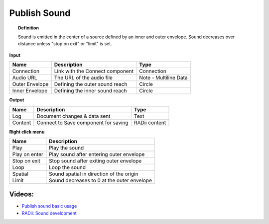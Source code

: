 .. RevSarah

***************
Publish Sound
***************

.. image:: ../images/Publish/Publish_sound.png
    :scale: 80 %

.. topic:: Definition
    
  Sound is emitted in the center of a source defined by an inner and outer envelope. Sound decreases over distance unless "stop on exit" or "limit" is set.


**Input**

.. table::
  :align: left
    
  ================  ======================================  ==============
  Name                Description                             Type
  ================  ======================================  ==============
  Connection          Link with the Connect component         Connection
  Audio URL           The URL of the audio file               Note - Multiline Data
  Outer Envelope      Defining the outer sound reach          Circle
  Inner Envelope      Defining the inner sound reach          Circle
  ================  ======================================  ==============

**Output**

.. table::
  :align: left

  ==========  ======================================  ==============
  Name        Description                             Type
  ==========  ======================================  ==============
  Log         Document  changes & data sent           Text
  Content     Connect to Save component for saving    RADii content
  ==========  ======================================  ==============

**Right click menu**

.. image:: ../images/Publish/Publish_sound_menu.png
    :scale: 80%

.. table::
  :align: left

  ==============  ==========================================
  Name            Description
  ==============  ==========================================
  Play            Play the sound
  Play on enter   Play sound after entering outer envelope
  Stop on exit    Stop sound after exiting outer envelope
  Loop            Loop the sound
  Spatial         Sound spatial in direction of the origin
  Limit           Sound decreases to 0 at the outer envelope
  ==============  ==========================================

Videos:
---------------

- `Publish sound basic usage <https://www.youtube.com/watch?v=4iT8-PehmJE>`_
- `RADii: Sound development <https://www.youtube.com/watch?v=0mPwLp1ye34>`_
